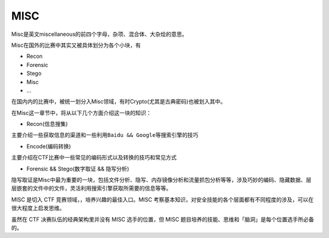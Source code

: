 MISC
====

Misc是英文miscellaneous的前四个字母，杂项、混合体、大杂烩的意思。

Misc在国外的比赛中其实又被具体划分为各个小块，有

-  Recon
-  Forensic
-  Stego
-  Misc
-  ...

在国内内的比赛中，被统一划分入Misc领域，有时Crypto(尤其是古典密码)也被划入其中。

在Misc这一章节中，将从以下几个方面介绍这一块的知识：

-  Recon(信息搜集)

主要介绍一些获取信息的渠道和一些利用\ ``Baidu && Google``\ 等搜索引擎的技巧

-  Encode(编码转换)

主要介绍在CTF比赛中一些常见的编码形式以及转换的技巧和常见方式

-  Forensic && Stego(数字取证 && 隐写分析)

隐写取证是Misc中最为重要的一块，包括文件分析、隐写、内存镜像分析和流量抓包分析等等，涉及巧妙的编码、隐藏数据、层层嵌套的文件中的文件，灵活利用搜索引擎获取所需要的信息等等。

MISC 是切入 CTF 竞赛领域，，培养兴趣的最佳入口。MISC 考察基本知识，对安全技能的各个层面都有不同程度的涉及，可以在很大程度上启发思维。

虽然在 CTF 决赛队伍的经典架构里并没有 MISC 选手的位置，但 MISC 题目培养的技能、思维和「脑洞」是每个位置选手所必备的。